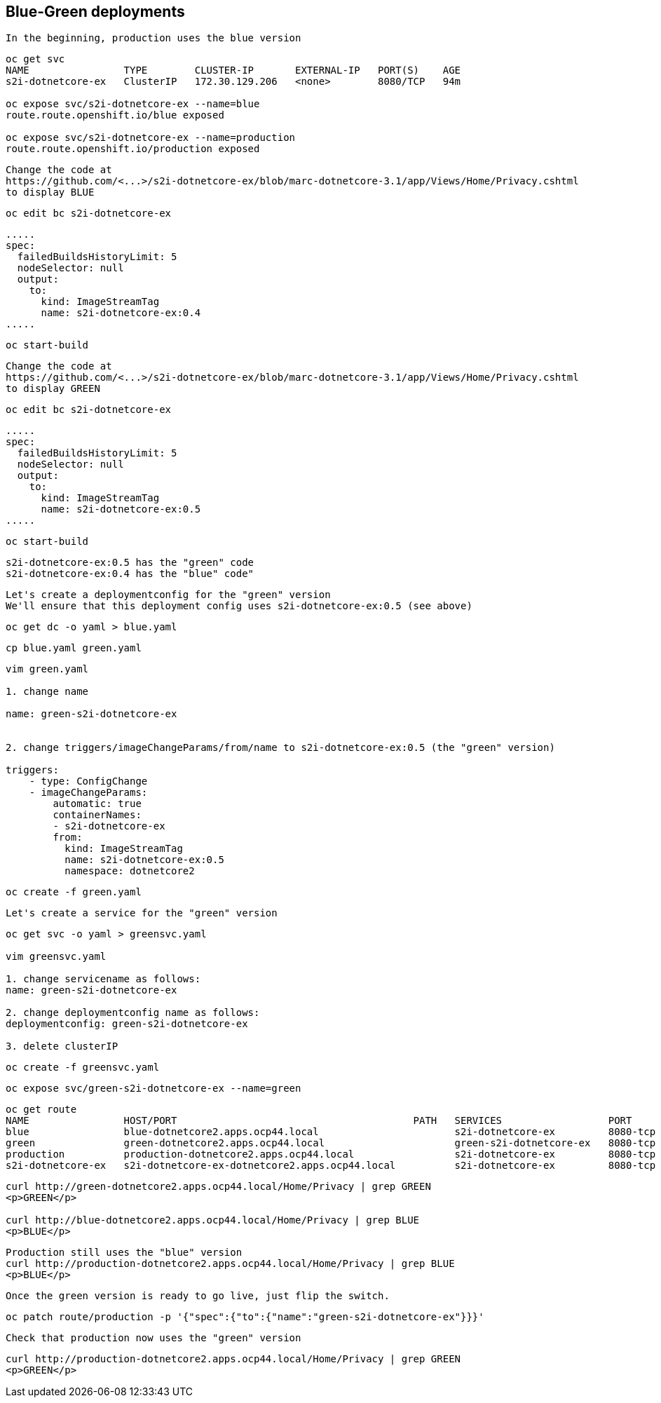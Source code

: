 
== Blue-Green deployments


----
In the beginning, production uses the blue version
----

----
oc get svc
NAME                TYPE        CLUSTER-IP       EXTERNAL-IP   PORT(S)    AGE
s2i-dotnetcore-ex   ClusterIP   172.30.129.206   <none>        8080/TCP   94m

oc expose svc/s2i-dotnetcore-ex --name=blue
route.route.openshift.io/blue exposed

oc expose svc/s2i-dotnetcore-ex --name=production
route.route.openshift.io/production exposed
----


----
Change the code at 
https://github.com/<...>/s2i-dotnetcore-ex/blob/marc-dotnetcore-3.1/app/Views/Home/Privacy.cshtml
to display BLUE
----


----
oc edit bc s2i-dotnetcore-ex
----


----
.....
spec:
  failedBuildsHistoryLimit: 5
  nodeSelector: null
  output:
    to:
      kind: ImageStreamTag
      name: s2i-dotnetcore-ex:0.4
.....
----



----
oc start-build
----


----
Change the code at 
https://github.com/<...>/s2i-dotnetcore-ex/blob/marc-dotnetcore-3.1/app/Views/Home/Privacy.cshtml
to display GREEN
----


----
oc edit bc s2i-dotnetcore-ex
----


----
.....
spec:
  failedBuildsHistoryLimit: 5
  nodeSelector: null
  output:
    to:
      kind: ImageStreamTag
      name: s2i-dotnetcore-ex:0.5
.....
----


----
oc start-build
----


----
s2i-dotnetcore-ex:0.5 has the "green" code
s2i-dotnetcore-ex:0.4 has the "blue" code"
----


----
Let's create a deploymentconfig for the "green" version
We'll ensure that this deployment config uses s2i-dotnetcore-ex:0.5 (see above)
----


----
oc get dc -o yaml > blue.yaml
----


----
cp blue.yaml green.yaml
----

----
vim green.yaml

1. change name 

name: green-s2i-dotnetcore-ex


2. change triggers/imageChangeParams/from/name to s2i-dotnetcore-ex:0.5 (the "green" version)

triggers:
    - type: ConfigChange
    - imageChangeParams:
        automatic: true
        containerNames:
        - s2i-dotnetcore-ex
        from:
          kind: ImageStreamTag
          name: s2i-dotnetcore-ex:0.5
          namespace: dotnetcore2
----

----
oc create -f green.yaml
----


----
Let's create a service for the "green" version
----

----
oc get svc -o yaml > greensvc.yaml

vim greensvc.yaml

1. change servicename as follows:
name: green-s2i-dotnetcore-ex

2. change deploymentconfig name as follows:
deploymentconfig: green-s2i-dotnetcore-ex

3. delete clusterIP
----


----
oc create -f greensvc.yaml
----


----
oc expose svc/green-s2i-dotnetcore-ex --name=green
----

----
oc get route
NAME                HOST/PORT                                        PATH   SERVICES                  PORT       TERMINATION   WILDCARD
blue                blue-dotnetcore2.apps.ocp44.local                       s2i-dotnetcore-ex         8080-tcp                 None
green               green-dotnetcore2.apps.ocp44.local                      green-s2i-dotnetcore-ex   8080-tcp                 None
production          production-dotnetcore2.apps.ocp44.local                 s2i-dotnetcore-ex         8080-tcp                 None
s2i-dotnetcore-ex   s2i-dotnetcore-ex-dotnetcore2.apps.ocp44.local          s2i-dotnetcore-ex         8080-tcp                 None
----


----
curl http://green-dotnetcore2.apps.ocp44.local/Home/Privacy | grep GREEN
<p>GREEN</p>

curl http://blue-dotnetcore2.apps.ocp44.local/Home/Privacy | grep BLUE
<p>BLUE</p>
----


----
Production still uses the "blue" version
curl http://production-dotnetcore2.apps.ocp44.local/Home/Privacy | grep BLUE
<p>BLUE</p>
----


----
Once the green version is ready to go live, just flip the switch.
----

----
oc patch route/production -p '{"spec":{"to":{"name":"green-s2i-dotnetcore-ex"}}}'
----

----
Check that production now uses the "green" version
----


----
curl http://production-dotnetcore2.apps.ocp44.local/Home/Privacy | grep GREEN
<p>GREEN</p>
----
